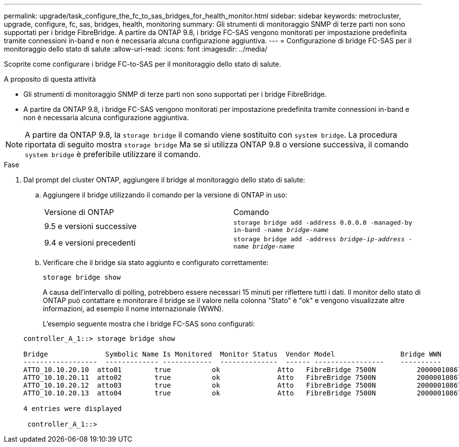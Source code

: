---
permalink: upgrade/task_configure_the_fc_to_sas_bridges_for_health_monitor.html 
sidebar: sidebar 
keywords: metrocluster, upgrade, configure, fc, sas, bridges, health, monitoring 
summary: Gli strumenti di monitoraggio SNMP di terze parti non sono supportati per i bridge FibreBridge. A partire da ONTAP 9.8, i bridge FC-SAS vengono monitorati per impostazione predefinita tramite connessioni in-band e non è necessaria alcuna configurazione aggiuntiva. 
---
= Configurazione di bridge FC-SAS per il monitoraggio dello stato di salute
:allow-uri-read: 
:icons: font
:imagesdir: ../media/


[role="lead"]
Scoprite come configurare i bridge FC-to-SAS per il monitoraggio dello stato di salute.

.A proposito di questa attività
* Gli strumenti di monitoraggio SNMP di terze parti non sono supportati per i bridge FibreBridge.
* A partire da ONTAP 9.8, i bridge FC-SAS vengono monitorati per impostazione predefinita tramite connessioni in-band e non è necessaria alcuna configurazione aggiuntiva.



NOTE: A partire da ONTAP 9.8, la `storage bridge` il comando viene sostituito con `system bridge`. La procedura riportata di seguito mostra `storage bridge` Ma se si utilizza ONTAP 9.8 o versione successiva, il comando `system bridge` è preferibile utilizzare il comando.

.Fase
. Dal prompt del cluster ONTAP, aggiungere il bridge al monitoraggio dello stato di salute:
+
.. Aggiungere il bridge utilizzando il comando per la versione di ONTAP in uso:
+
|===


| Versione di ONTAP | Comando 


 a| 
9.5 e versioni successive
 a| 
`storage bridge add -address 0.0.0.0 -managed-by in-band -name _bridge-name_`



 a| 
9.4 e versioni precedenti
 a| 
`storage bridge add -address _bridge-ip-address_ -name _bridge-name_`

|===
.. Verificare che il bridge sia stato aggiunto e configurato correttamente:
+
`storage bridge show`

+
A causa dell'intervallo di polling, potrebbero essere necessari 15 minuti per riflettere tutti i dati. Il monitor dello stato di ONTAP può contattare e monitorare il bridge se il valore nella colonna "Stato" è "ok" e vengono visualizzate altre informazioni, ad esempio il nome internazionale (WWN).

+
L'esempio seguente mostra che i bridge FC-SAS sono configurati:

+
[listing]
----
controller_A_1::> storage bridge show

Bridge              Symbolic Name Is Monitored  Monitor Status  Vendor Model                Bridge WWN
------------------  ------------- ------------  --------------  ------ -----------------    ----------
ATTO_10.10.20.10  atto01        true          ok              Atto   FibreBridge 7500N   	20000010867038c0
ATTO_10.10.20.11  atto02        true          ok              Atto   FibreBridge 7500N   	20000010867033c0
ATTO_10.10.20.12  atto03        true          ok              Atto   FibreBridge 7500N   	20000010867030c0
ATTO_10.10.20.13  atto04        true          ok              Atto   FibreBridge 7500N   	2000001086703b80

4 entries were displayed

 controller_A_1::>
----



